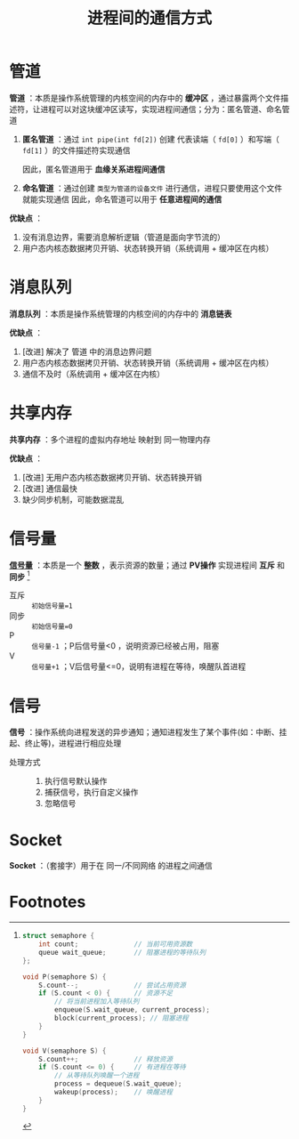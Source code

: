 :PROPERTIES:
:ID:       eea0107c-ac34-4210-be33-534585e20915
:END:
#+title: 进程间的通信方式
#+filetags: operating_system

* 管道
*管道* ：本质是操作系统管理的内核空间的内存中的 *缓冲区* ，通过暴露两个文件描述符，让进程可以对这块缓冲区读写，实现进程间通信；分为：匿名管道、命名管道
1. *匿名管道* ：通过 =int pipe(int fd[2])= 创建 代表读端（ =fd[0]= ）和写端（ =fd[1]= ）的文件描述符实现通信
   #+begin_comment 具体做法
   父进程调用 =fork()= 创建子进程，子进程会复制父进程的文件描述符，一端使用读，另一端使用写
   #+end_comment
   因此，匿名管道用于 *血缘关系进程间通信*
2. *命名管道* ：通过创建 =类型为管道的设备文件= 进行通信，进程只要使用这个文件就能实现通信
   因此，命名管道可以用于 *任意进程间的通信*

*优缺点* ：
1. 没有消息边界，需要消息解析逻辑（管道是面向字节流的）
2. 用户态内核态数据拷贝开销、状态转换开销（系统调用 + 缓冲区在内核）
   # 管道    ：进程A产生数据 -> 数据拷贝（用户态 -> 内核态） -> 数据拷贝（内核态 -> 用户态）-> 数据B接收数据 [两次拷贝]
   # 共享内存：进程A产生数据 -> 数据B接收数据


* 消息队列
*消息队列* ：本质是操作系统管理的内核空间的内存中的 *消息链表*

*优缺点* ：
1. [改进] 解决了 管道 中的消息边界问题
2. 用户态内核态数据拷贝开销、状态转换开销（系统调用 + 缓冲区在内核）
3. 通信不及时（系统调用 + 缓冲区在内核）
   # 消息队列：发送方 将数据放到队列，接收方 需要从队列中取
   # 共享内存：发送方 将数据放入共享内存，接收方无需取


* 共享内存
*共享内存* ：多个进程的虚拟内存地址 映射到 同一物理内存

*优缺点* ：
1. [改进] 无用户态内核态数据拷贝开销、状态转换开销
2. [改进] 通信最快
3. 缺少同步机制，可能数据混乱


* 信号量
*[[id:5b709163-a1e7-49cf-8e66-d6cfe35a38c3][信号量]]* ：本质是一个 *整数* ，表示资源的数量；通过 *PV操作* 实现进程间 *互斥* 和 *同步*  [fn:1]
- 互斥 :: =初始信号量=1=
- 同步 :: =初始信号量=0=
- P    :: =信号量-1= ；P后信号量<0 ，说明资源已经被占用，阻塞
- V    :: =信号量+1= ；V后信号量<=0，说明有进程在等待，唤醒队首进程


* 信号
*信号* ：操作系统向进程发送的异步通知；通知进程发生了某个事件(如：中断、挂起、终止等)，进程进行相应处理
- 处理方式 ::
  1. 执行信号默认操作
  2. 捕获信号，执行自定义操作
  3. 忽略信号


* Socket
*Socket* ：（套接字）用于在 同一/不同网络 的进程之间通信


* Footnotes

[fn:1]
#+begin_src c
struct semaphore {
    int count;              // 当前可用资源数
    queue wait_queue;       // 阻塞进程的等待队列
};

void P(semaphore S) {
    S.count--;              // 尝试占用资源
    if (S.count < 0) {      // 资源不足
        // 将当前进程加入等待队列
        enqueue(S.wait_queue, current_process);
        block(current_process); // 阻塞进程
    }
}

void V(semaphore S) {
    S.count++;              // 释放资源
    if (S.count <= 0) {     // 有进程在等待
        // 从等待队列唤醒一个进程
        process = dequeue(S.wait_queue);
        wakeup(process);    // 唤醒进程
    }
}
#+end_src
